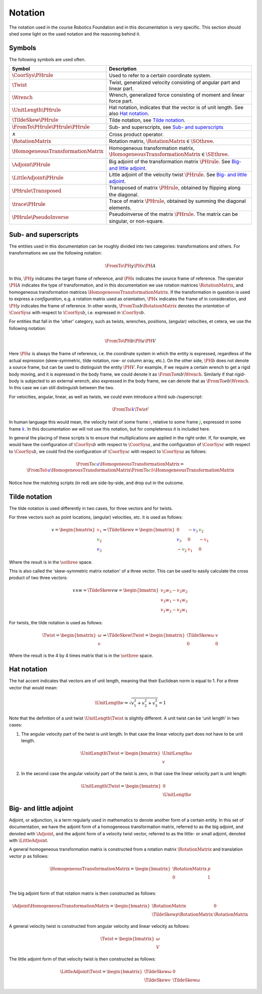 Notation
========

The notation used in the course Robotics Foundation and in this documentation is very specific. This section should shed some light on the used notation and the reasoning behind it.

Symbols
-------

The following symbols are used often.

.. list-table::
  :header-rows: 1
  :widths: 10 90
  :width: 100%

  * - Symbol
    - Description
  * - :math:`\CoorSys{\PHrule}`
    - Used to refer to a certain coordinate system.
  * - :math:`\Twist`
    - Twist, generalized velocity consisting of angular part and linear part.
  * - :math:`\Wrench`
    - Wrench, generalized force consisting of moment and linear force part.
  * - :math:`\UnitLength{\PHrule}`
    - Hat notation, indicates that the vector is of unit length. See also `Hat notation`_.
  * - :math:`\TildeSkew{\PHrule}`
    - Tilde notation, see `Tilde notation`_.
  * - :math:`\FromTo{\PHrule}{\PHrule}{\PHrule}`
    - Sub- and superscripts, see `Sub- and superscripts`_
  * - :math:`\wedge`
    - Cross product operator.
  * - :math:`\RotationMatrix`
    - Rotation matrix, :math:`\RotationMatrix \in \SOthree`.
  * - :math:`\HomogeneousTransformationMatrix`
    - Homogeneous transformation matrix, :math:`\HomogeneousTransformationMatrix \in \SEthree`.
  * - :math:`\Adjoint{\PHrule}`
    - Big adjoint of the transformation matrix :math:`\PHrule`. See `Big- and little adjoint`_.
  * - :math:`\LittleAdjoint{\PHrule}`
    - Little adjoint of the velocity twist :math:`\PHrule`. See `Big- and little adjoint`_.
  * - :math:`\PHrule\Transposed`
    - Transposed of matrix :math:`\PHrule`, obtained by flipping along the diagonal.
  * - :math:`\trace\PHrule`
    - Trace of matrix :math:`\PHrule`, obtained by summing the diagonal elements.
  * - :math:`\PHrule\PseudoInverse`
    - Pseudoinverse of the matrix :math:`\PHrule`. The matrix can be singular, or non-square.


Sub- and superscripts
---------------------

The entities used in this documentation can be roughly divided into two categories: transformations and others. For transformations we use the following notation:

.. math::

  \FromTo{\PH{y}}{\PH{x}}{\PH{A}}

In this, :math:`\PH{y}` indicates the target frame of reference, and :math:`\PH{x}` indicates the source frame of reference. The operator :math:`\PH{A}` indicates the type of transformation, and in this documentation we use rotation matrices :math:`\RotationMatrix`, and homogeneous transformation matrices :math:`\HomogeneousTransformationMatrix`. If the transformation in question is used to express a *configuration*, e.g. a rotation matrix used as orientation, :math:`\PH{x}` indicates the frame of in consideration, and :math:`\PH{y}` indicates the frame of reference. In other words, :math:`\FromTo{s}{b}{\RotationMatrix}` denotes the *orientation* of :math:`\CoorSys{s}` with respect to :math:`\CoorSys{b}`, i.e. expressed in :math:`\CoorSys{b}`.

For entities that fall in the 'other' category, such as twists, wrenches, positions, (angular) velocities, et cetera, we use the following notation:

.. math::

  \FromTo{\PH{b}}{\PH{a}}{\PH{V}}

Here :math:`\PH{a}` is always the frame of reference, i.e. the coordinate system in which the entity is expressed, regardless of the actual expression (skew-symmetric, tilde notation, row- or column array, etc.). On the other side, :math:`\PH{b}` does not denote a source frame, but can be used to distinguish the entity :math:`\PH{V}`. For example, if we require a certain wrench to get a rigid body moving, and it is expressed in the body frame, we could denote it as :math:`\FromTo{m}{b}{\Wrench}`. Similarly if that rigid-body is subjected to an external wrench, also expressed in the body frame, we can denote that as :math:`\FromTo{e}{b}{\Wrench}`. In this case we can still distinguish between the two.

For velocities, angular, linear, as well as twists, we could even introduce a third sub-/superscript:

.. math::

  \FromTo{\color{red}i}{\color{blue}k}{\Twist}^{\color{green}j}

In human language this would mean, the velocity twist of some frame :math:`\color{red}i`, relative to some frame :math:`\color{green}j`, expressed in some frame :math:`\color{blue}k`. In this documentation we will not use this notation, but for completeness it is included here.

In general the placing of these scripts is to ensure that multiplications are applied in the right order. If, for example, we would have the configuration of :math:`\CoorSys{b}` with respect to :math:`\CoorSys{a}`, and the configuration of :math:`\CoorSys{c}` with respect to :math:`\CoorSys{b}`, we could find the configuration of :math:`\CoorSys{c}` with respect to :math:`\CoorSys{a}` as follows:

.. math::
  
  \FromTo{\color{green}c}{\color{blue}a}{\HomogeneousTransformationMatrix} =
  \FromTo{\color{red}b}{\color{blue}a}{\HomogeneousTransformationMatrix}
  \FromTo{\color{green}c}{\color{red}b}{\HomogeneousTransformationMatrix}

Notice how the matching scripts (in red) are side-by-side, and drop out in the outcome.


Tilde notation
--------------

The tilde notation is used differently in two cases, for three vectors and for twists.

For three vectors such as point locations, (angular) velocities, etc. it is used as follows:

.. math ::
  
  v =
  \begin{bmatrix}
    {\color{red} v_1} \\ {\color{green} v_2} \\ {\color{blue} v_3}
  \end{bmatrix}
  \Rightarrow
  \TildeSkew{v} =
  \begin{bmatrix}
    0 & -{\color{blue} v_3} & {\color{green} v_2} \\
    {\color{blue} v_3} & 0 & -{\color{red} v_1} \\
    -{\color{green} v_2} & {\color{red} v_1} & 0
  \end{bmatrix}

Where the result is in the :math:`\sothree` space.

This is also called the 'skew-symmetric matrix notation' of a three vector. This can be used to easily calculate the cross product of two three vectors:

.. math::

  v \wedge w =
  \TildeSkew{v}w =
  \begin{bmatrix}
    v_2 w_3 - v_3 w_2 \\
    v_3 w_1 - v_1 w_3 \\
    v_1 w_2 - v_2 w_1
  \end{bmatrix}

For twists, the tilde notation is used as follows:

.. math ::

  \Twist =
  \begin{bmatrix}
    \omega \\ v
  \end{bmatrix}
  \Rightarrow
  \TildeSkew{\Twist} =
  \begin{bmatrix}
    \TildeSkew{\omega} & v \\
    0 & 0
  \end{bmatrix}

Where the result is the 4 by 4 times matrix that is in the :math:`\sethree` space.


Hat notation
------------

The hat accent indicates that vectors are of unit length, meaning that their Euclidean norm is equal to 1. For a three vector that would mean:

.. math::
  
  \UnitLength{v} \Rightarrow \sqrt{v_1^2 + v_2^2 + v_3^2} = 1

Note that the definition of a unit twist :math:`\UnitLength{\Twist}` is slightly different. A unit twist can be 'unit length' in two cases:

1. The angular velocity part of the twist is unit length. In that case the linear velocity part does not have to be unit length.

   .. math::

     \UnitLength{\Twist} =
     \begin{bmatrix}
     \UnitLength{\omega} \\ v
     \end{bmatrix}

2. In the second case the angular velocity part of the twist is zero, in that case the linear velocity part is unit length:
   
   .. math::

     \UnitLength{\Twist} =
     \begin{bmatrix}
     0 \\ \UnitLength{v}
     \end{bmatrix}


Big- and little adjoint
-----------------------

Adjoint, or adjunction, is a term regularly used in mathematics to denote another form of a certain entity. In this set of documentation, we have the adjoint form of a homogeneous transformation matrix, referred to as the big adjoint, and denoted with :math:`\Adjoint{}`, and the adjoint form of a velocity twist vector, referred to as the little- or small adjoint, denoted with :math:`\LittleAdjoint{}`.

A general homogeneous transformation matrix is constructed from a rotation matrix :math:`\RotationMatrix` and translation vector :math:`p` as follows:

.. math::

  \HomogeneousTransformationMatrix =
  \begin{bmatrix}
  \RotationMatrix & p \\
  0 & 1 \\
  \end{bmatrix}

The big adjoint form of that rotation matrix is then constructed as follows:

.. math::

  \Adjoint{\HomogeneousTransformationMatrix} =
  \begin{bmatrix}
  \RotationMatrix & 0 \\
  \TildeSkew{p}\RotationMatrix & \RotationMatrix
  \end{bmatrix}

A general velocity twist is constructed from angular velocity and linear velocity as follows:

.. math::
  
  \Twist =
  \begin{bmatrix}
  \omega \\ V
  \end{bmatrix}

The little adjoint form of that velocity twist is then constructed as follows:

.. math::

  \LittleAdjoint{\Twist} =
  \begin{bmatrix}
  \TildeSkew{\omega} & 0 \\
  \TildeSkew{v} & \TildeSkew{\omega} 
  \end{bmatrix}
